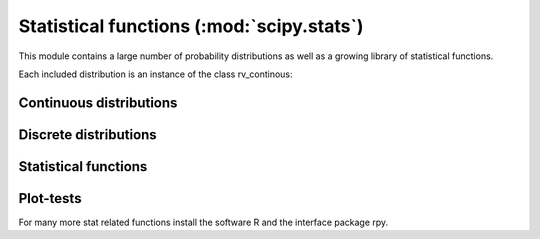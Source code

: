 .. module:: scipy.stats

==========================================
Statistical functions (:mod:`scipy.stats`)
==========================================

This module contains a large number of probability distributions as
well as a growing library of statistical functions.
    
Each included distribution is an instance of the class rv_continous:

.. autosummary::
   :toctree: generated/
   
   rv_continuous
   rv_continuous.pdf
   rv_continuous.cdf
   rv_continuous.sf
   rv_continuous.ppf
   rv_continuous.isf
   rv_continuous.stats


Continuous distributions
========================

.. autosummary::
   :toctree: generated/
   
   norm
   alpha
   anglit
   arcsine
   beta
   betaprime
   bradford
   burr
   fisk
   cauchy
   chi
   chi2
   cosine
   dgamma
   dweibull
   erlang
   expon
   exponweib
   exponpow
   fatiguelife
   foldcauchy
   f
   foldnorm
   fretchet_r
   fretcher_l
   genlogistic
   genpareto
   genexpon
   genextreme
   gausshyper
   gamma
   gengamma
   genhalflogistic
   gompertz       
   gumbel_r       
   gumbel_l       
   halfcauchy     
   halflogistic   
   halfnorm       
   hypsecant      
   invgamma       
   invnorm        
   invweibull     
   johnsonsb      
   johnsonsu      
   laplace        
   logistic       
   loggamma       
   loglaplace     
   lognorm        
   gilbrat        
   lomax          
   maxwell        
   mielke         
   nakagami       
   ncx2           
   ncf            
   t              
   nct            
   pareto         
   powerlaw       
   powerlognorm   
   powernorm      
   rdist          
   reciprocal     
   rayleigh       
   rice           
   recipinvgauss  
   semicircular   
   triang         
   truncexpon     
   truncnorm      
   tukeylambda    
   uniform        
   von_mises      
   wald           
   weibull_min    
   weibull_max    
   wrapcauchy     
   ksone          
   kstwobign

Discrete distributions
======================

.. autosummary::
   :toctree: generated/

   binom          
   bernoulli      
   nbinom         
   geom           
   hypergeom      
   logser         
   poisson        
   planck         
   boltzmann      
   randint        
   zipf           
   dlaplace

Statistical functions
=====================

.. autosummary::
   :toctree: generated/

   gmean          
   hmean          
   mean           
   cmedian        
   median         
   mode           
   tmean          
   tvar           
   tmin           
   tmax           
   tstd           
   tsem           
   moment         
   variation      
   skew           
   kurtosis       
   describe       
   skewtest       
   kurtosistest   
   normaltest     


.. autosummary::
   :toctree: generated/

   itemfreq           
   scoreatpercentile  
   percentileofscore  
   histogram2  
   histogram  
   cumfreq  
   relfreq  

.. autosummary::
   :toctree: generated/

   obrientransform   
   samplevar   
   samplestd   
   signaltonoise   
   bayes_mvs  
   var   
   std   
   stderr   
   sem   
   z   
   zs   
   zmap   
    
.. autosummary::
   :toctree: generated/

   threshold   
   trimboth   
   trim1   
   cov   
   corrcoef   
    
.. autosummary::
   :toctree: generated/

   f_oneway   
   paired   
   pearsonr   
   spearmanr   
   pointbiserialr   
   kendalltau   
   linregress   
    
.. autosummary::
   :toctree: generated/

   ttest_1samp   
   ttest_ind   
   ttest_rel   
   kstest   
   chisquare   
   ks_2samp   
   meanwhitneyu   
   tiecorrect   
   ranksums   
   wilcoxon   
   kruskal   
   friedmanchisquare    
    
.. autosummary::
   :toctree: generated/

   ansari   
   bartlett   
   levene   
   shapiro   
   anderson   
   binom_test   
   fligner   
   mood   
   oneway   
    
    
.. autosummary::
   :toctree: generated/

   glm   
   anova 
    
Plot-tests
==========

.. autosummary::
   :toctree: generated/

   probplot   
   ppcc_max   
   ppcc_plot   
    
    
For many more stat related functions install the software R and the
interface package rpy.
